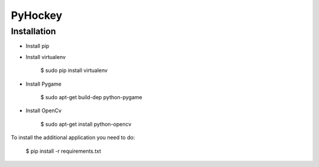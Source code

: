 PyHockey
==============

Installation
--------------

- Install pip
- Install virtualenv

    $ sudo pip install virtualenv
    
- Install Pygame

    $ sudo apt-get build-dep python-pygame
    
- Install OpenCv

    $ sudo apt-get install python-opencv

To install the additional application you need to do:

    $ pip install -r requirements.txt
